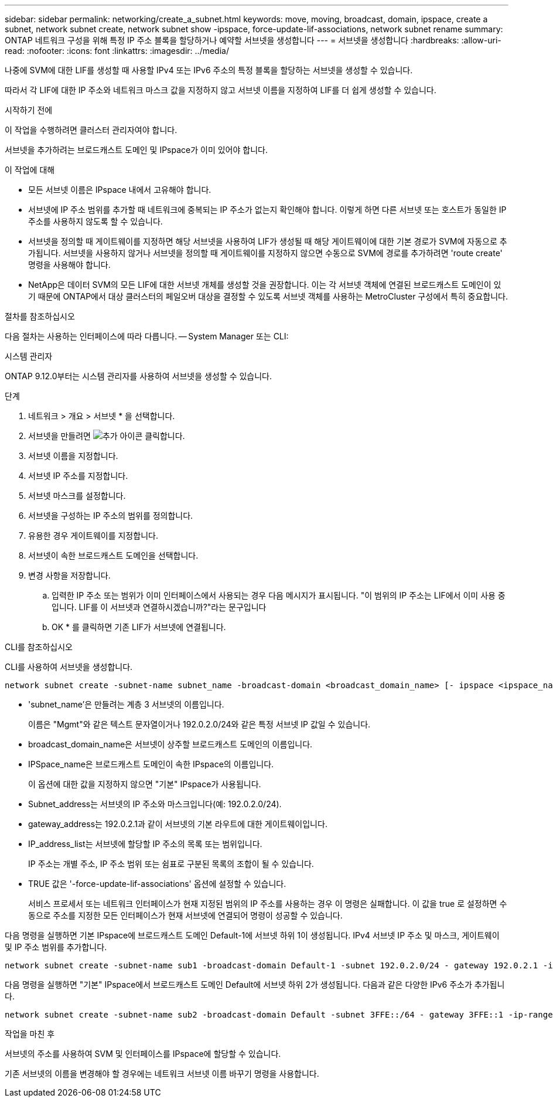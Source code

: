 ---
sidebar: sidebar 
permalink: networking/create_a_subnet.html 
keywords: move, moving, broadcast, domain, ipspace, create a subnet, network subnet create, network subnet show -ipspace, force-update-lif-associations, network subnet rename 
summary: ONTAP 네트워크 구성을 위해 특정 IP 주소 블록을 할당하거나 예약할 서브넷을 생성합니다 
---
= 서브넷을 생성합니다
:hardbreaks:
:allow-uri-read: 
:nofooter: 
:icons: font
:linkattrs: 
:imagesdir: ../media/


[role="lead"]
나중에 SVM에 대한 LIF를 생성할 때 사용할 IPv4 또는 IPv6 주소의 특정 블록을 할당하는 서브넷을 생성할 수 있습니다.

따라서 각 LIF에 대한 IP 주소와 네트워크 마스크 값을 지정하지 않고 서브넷 이름을 지정하여 LIF를 더 쉽게 생성할 수 있습니다.

.시작하기 전에
이 작업을 수행하려면 클러스터 관리자여야 합니다.

서브넷을 추가하려는 브로드캐스트 도메인 및 IPspace가 이미 있어야 합니다.

.이 작업에 대해
* 모든 서브넷 이름은 IPspace 내에서 고유해야 합니다.
* 서브넷에 IP 주소 범위를 추가할 때 네트워크에 중복되는 IP 주소가 없는지 확인해야 합니다. 이렇게 하면 다른 서브넷 또는 호스트가 동일한 IP 주소를 사용하지 않도록 할 수 있습니다.
* 서브넷을 정의할 때 게이트웨이를 지정하면 해당 서브넷을 사용하여 LIF가 생성될 때 해당 게이트웨이에 대한 기본 경로가 SVM에 자동으로 추가됩니다. 서브넷을 사용하지 않거나 서브넷을 정의할 때 게이트웨이를 지정하지 않으면 수동으로 SVM에 경로를 추가하려면 'route create' 명령을 사용해야 합니다.
* NetApp은 데이터 SVM의 모든 LIF에 대한 서브넷 개체를 생성할 것을 권장합니다. 이는 각 서브넷 객체에 연결된 브로드캐스트 도메인이 있기 때문에 ONTAP에서 대상 클러스터의 페일오버 대상을 결정할 수 있도록 서브넷 객체를 사용하는 MetroCluster 구성에서 특히 중요합니다.


.절차를 참조하십시오
다음 절차는 사용하는 인터페이스에 따라 다릅니다. -- System Manager 또는 CLI:

[role="tabbed-block"]
====
.시스템 관리자
--
ONTAP 9.12.0부터는 시스템 관리자를 사용하여 서브넷을 생성할 수 있습니다.

.단계
. 네트워크 > 개요 > 서브넷 * 을 선택합니다.
. 서브넷을 만들려면 image:icon_add.gif["추가 아이콘"] 클릭합니다.
. 서브넷 이름을 지정합니다.
. 서브넷 IP 주소를 지정합니다.
. 서브넷 마스크를 설정합니다.
. 서브넷을 구성하는 IP 주소의 범위를 정의합니다.
. 유용한 경우 게이트웨이를 지정합니다.
. 서브넷이 속한 브로드캐스트 도메인을 선택합니다.
. 변경 사항을 저장합니다.
+
.. 입력한 IP 주소 또는 범위가 이미 인터페이스에서 사용되는 경우 다음 메시지가 표시됩니다. "이 범위의 IP 주소는 LIF에서 이미 사용 중입니다. LIF를 이 서브넷과 연결하시겠습니까?"라는 문구입니다
.. OK * 를 클릭하면 기존 LIF가 서브넷에 연결됩니다.




--
.CLI를 참조하십시오
--
CLI를 사용하여 서브넷을 생성합니다.

....
network subnet create -subnet-name subnet_name -broadcast-domain <broadcast_domain_name> [- ipspace <ipspace_name>] -subnet <subnet_address> [-gateway <gateway_address>] [-ip-ranges <ip_address_list>] [-force-update-lif-associations <true>]
....
* 'subnet_name'은 만들려는 계층 3 서브넷의 이름입니다.
+
이름은 "Mgmt"와 같은 텍스트 문자열이거나 192.0.2.0/24와 같은 특정 서브넷 IP 값일 수 있습니다.

* broadcast_domain_name은 서브넷이 상주할 브로드캐스트 도메인의 이름입니다.
* IPSpace_name은 브로드캐스트 도메인이 속한 IPspace의 이름입니다.
+
이 옵션에 대한 값을 지정하지 않으면 "기본" IPspace가 사용됩니다.

* Subnet_address는 서브넷의 IP 주소와 마스크입니다(예: 192.0.2.0/24).
* gateway_address는 192.0.2.1과 같이 서브넷의 기본 라우트에 대한 게이트웨이입니다.
* IP_address_list는 서브넷에 할당할 IP 주소의 목록 또는 범위입니다.
+
IP 주소는 개별 주소, IP 주소 범위 또는 쉼표로 구분된 목록의 조합이 될 수 있습니다.

* TRUE 값은 '-force-update-lif-associations' 옵션에 설정할 수 있습니다.
+
서비스 프로세서 또는 네트워크 인터페이스가 현재 지정된 범위의 IP 주소를 사용하는 경우 이 명령은 실패합니다. 이 값을 true 로 설정하면 수동으로 주소를 지정한 모든 인터페이스가 현재 서브넷에 연결되어 명령이 성공할 수 있습니다.



다음 명령을 실행하면 기본 IPspace에 브로드캐스트 도메인 Default-1에 서브넷 하위 1이 생성됩니다. IPv4 서브넷 IP 주소 및 마스크, 게이트웨이 및 IP 주소 범위를 추가합니다.

....
network subnet create -subnet-name sub1 -broadcast-domain Default-1 -subnet 192.0.2.0/24 - gateway 192.0.2.1 -ip-ranges 192.0.2.1-192.0.2.100, 192.0.2.122
....
다음 명령을 실행하면 "기본" IPspace에서 브로드캐스트 도메인 Default에 서브넷 하위 2가 생성됩니다. 다음과 같은 다양한 IPv6 주소가 추가됩니다.

....
network subnet create -subnet-name sub2 -broadcast-domain Default -subnet 3FFE::/64 - gateway 3FFE::1 -ip-ranges "3FFE::10-3FFE::20"
....
.작업을 마친 후
서브넷의 주소를 사용하여 SVM 및 인터페이스를 IPspace에 할당할 수 있습니다.

기존 서브넷의 이름을 변경해야 할 경우에는 네트워크 서브넷 이름 바꾸기 명령을 사용합니다.

--
====